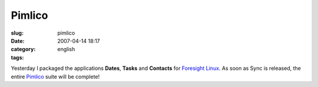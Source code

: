 Pimlico
#######
:slug: pimlico
:date: 2007-04-14 18:17
:category:
:tags: english

|Dates| |Tasks| |Contacts| |Sync|

Yesterday I packaged the applications **Dates**, **Tasks** and
**Contacts** for `Foresight Linux <http://foresightlinux.org/>`__. As
soon as Sync is released, the entire
`Pimlico <http://www.pimlico-project.org/>`__ suite will be complete!

.. |Dates| image:: http://www.pimlico-project.org/images/bignav-dates.png
   :target: http://www.pimlico-project.org/dates.html
.. |Tasks| image:: http://www.pimlico-project.org/images/bignav-tasks.png
   :target: http://www.pimlico-project.org/tasks.html
.. |Contacts| image:: http://www.pimlico-project.org/images/bignav-contacts.png
   :target: http://www.pimlico-project.org/images/bignav-contacts.png
.. |Sync| image:: http://www.pimlico-project.org/images/bignav-sync.png
   :target: http://www.pimlico-project.org/sync.html
